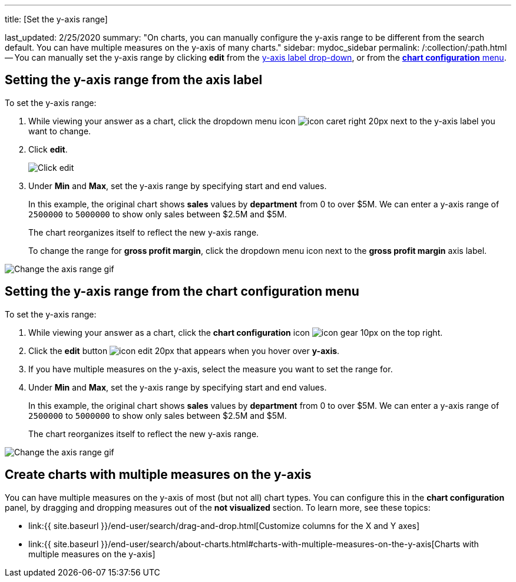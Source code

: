 '''

title: [Set the y-axis range]

last_updated: 2/25/2020 summary: "On charts, you can manually configure the y-axis range to be different from the search default.
You can have multiple measures on the y-axis of many charts." sidebar: mydoc_sidebar permalink: /:collection/:path.html -- You can manually set the y-axis range by clicking *edit* from the <<y-axis,y-axis label drop-down>>, or from the <<chart-config-edit,*chart configuration* menu>>.

[#y-axis]
== Setting the y-axis range from the axis label

To set the y-axis range:

. While viewing your answer as a chart, click the dropdown menu icon image:{{ site.baseurl }}/images/icon-caret-right-20px.png[] next to the y-axis label you want to change.
. Click *edit*.
+
image::{{ site.baseurl }}/images/chartconfig-edityaxis.png[Click edit]

. Under *Min* and *Max*, set the y-axis range by specifying start and end values.
+
In this example, the original chart shows *sales* values by *department*  from 0 to over $5M.
We can enter a y-axis range of `2500000` to `5000000` to  show only sales between $2.5M and $5M.
+
The chart reorganizes itself to reflect the new y-axis range.
+
To change the range for *gross profit margin*, click the dropdown menu icon next to the *gross profit margin* axis label.

image::{{ site.baseurl }}/images/chart-config-axis-range.gif[Change the axis range gif]

[#chart-config-edit]
== Setting the y-axis range from the chart configuration menu

To set the y-axis range:

. While viewing your answer as a chart, click the *chart configuration* icon image:{{ site.baseurl }}/images/icon-gear-10px.png[] on the top right.
. Click the *edit* button image:{{ site.baseurl }}/images/icon-edit-20px.png[] that appears when you hover over *y-axis*.
. If you have multiple measures on the y-axis, select the measure you want to set the range for.
. Under *Min* and *Max*, set the y-axis range by specifying start and end values.
+
In this example, the original chart shows *sales* values by *department*  from 0 to over $5M.
We can enter a y-axis range of `2500000` to `5000000` to  show only sales between $2.5M and $5M.
+
The chart reorganizes itself to reflect the new y-axis range.

image::{{ site.baseurl }}/images/chart-config-y-axis.gif[Change the axis range gif]

== Create charts with multiple measures on the y-axis

You can have multiple measures on the y-axis of most (but not all) chart types.
You can configure this in the *chart configuration* panel, by dragging and dropping measures out of the *not visualized* section.
To learn more, see these topics:

* link:{{ site.baseurl }}/end-user/search/drag-and-drop.html[Customize columns for the X and Y axes]
* link:{{ site.baseurl }}/end-user/search/about-charts.html#charts-with-multiple-measures-on-the-y-axis[Charts with multiple measures on the y-axis]
